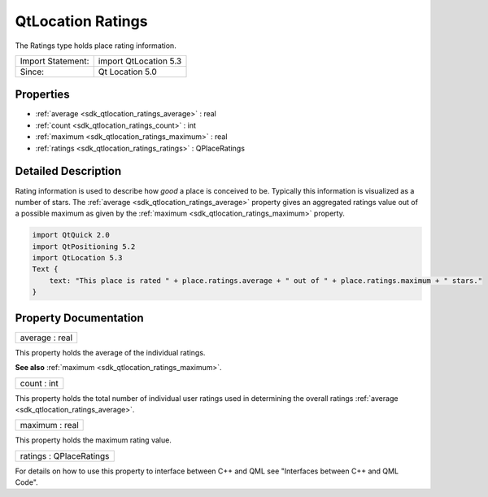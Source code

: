 .. _sdk_qtlocation_ratings:

QtLocation Ratings
==================

The Ratings type holds place rating information.

+---------------------+-------------------------+
| Import Statement:   | import QtLocation 5.3   |
+---------------------+-------------------------+
| Since:              | Qt Location 5.0         |
+---------------------+-------------------------+

Properties
----------

-  :ref:`average <sdk_qtlocation_ratings_average>` : real
-  :ref:`count <sdk_qtlocation_ratings_count>` : int
-  :ref:`maximum <sdk_qtlocation_ratings_maximum>` : real
-  :ref:`ratings <sdk_qtlocation_ratings_ratings>` : QPlaceRatings

Detailed Description
--------------------

Rating information is used to describe how *good* a place is conceived to be. Typically this information is visualized as a number of stars. The :ref:`average <sdk_qtlocation_ratings_average>` property gives an aggregated ratings value out of a possible maximum as given by the :ref:`maximum <sdk_qtlocation_ratings_maximum>` property.

.. code:: qml

    import QtQuick 2.0
    import QtPositioning 5.2
    import QtLocation 5.3
    Text {
        text: "This place is rated " + place.ratings.average + " out of " + place.ratings.maximum + " stars."
    }

Property Documentation
----------------------

.. _sdk_qtlocation_ratings_average:

+--------------------------------------------------------------------------------------------------------------------------------------------------------------------------------------------------------------------------------------------------------------------------------------------------------------+
| average : real                                                                                                                                                                                                                                                                                               |
+--------------------------------------------------------------------------------------------------------------------------------------------------------------------------------------------------------------------------------------------------------------------------------------------------------------+

This property holds the average of the individual ratings.

**See also** :ref:`maximum <sdk_qtlocation_ratings_maximum>`.

.. _sdk_qtlocation_ratings_count:

+--------------------------------------------------------------------------------------------------------------------------------------------------------------------------------------------------------------------------------------------------------------------------------------------------------------+
| count : int                                                                                                                                                                                                                                                                                                  |
+--------------------------------------------------------------------------------------------------------------------------------------------------------------------------------------------------------------------------------------------------------------------------------------------------------------+

This property holds the total number of individual user ratings used in determining the overall ratings :ref:`average <sdk_qtlocation_ratings_average>`.

.. _sdk_qtlocation_ratings_maximum:

+--------------------------------------------------------------------------------------------------------------------------------------------------------------------------------------------------------------------------------------------------------------------------------------------------------------+
| maximum : real                                                                                                                                                                                                                                                                                               |
+--------------------------------------------------------------------------------------------------------------------------------------------------------------------------------------------------------------------------------------------------------------------------------------------------------------+

This property holds the maximum rating value.

.. _sdk_qtlocation_ratings_ratings:

+--------------------------------------------------------------------------------------------------------------------------------------------------------------------------------------------------------------------------------------------------------------------------------------------------------------+
| ratings : QPlaceRatings                                                                                                                                                                                                                                                                                      |
+--------------------------------------------------------------------------------------------------------------------------------------------------------------------------------------------------------------------------------------------------------------------------------------------------------------+

For details on how to use this property to interface between C++ and QML see "Interfaces between C++ and QML Code".


